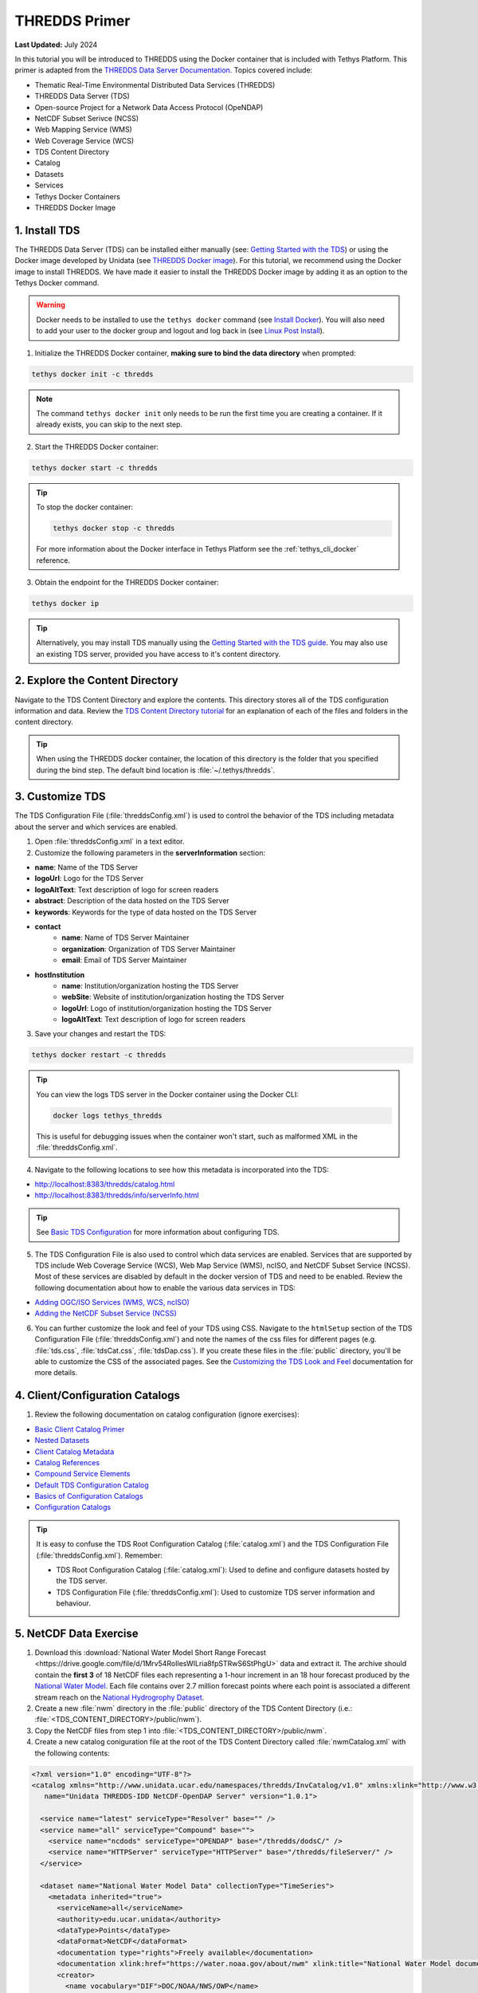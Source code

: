 .. _tutorial_thredds_primer:

**************
THREDDS Primer
**************

**Last Updated:** July 2024

In this tutorial you will be introduced to THREDDS using the Docker container that is included with Tethys Platform. This primer is adapted from the `THREDDS Data Server Documentation <https://docs.unidata.ucar.edu/tds/5.0/userguide/index.html>`_. Topics covered include:

* Thematic Real-Time Environmental Distributed Data Services (THREDDS)
* THREDDS Data Server (TDS)
* Open-source Project for a Network Data Access Protocol (OpeNDAP)
* NetCDF Subset Serivce (NCSS)
* Web Mapping Service (WMS)
* Web Coverage Service (WCS)
* TDS Content Directory
* Catalog
* Datasets
* Services
* Tethys Docker Containers
* THREDDS Docker Image

1. Install TDS
==============

The THREDDS Data Server (TDS) can be installed either manually (see: `Getting Started with the TDS <https://docs.unidata.ucar.edu/tds/current/userguide/>`_) or using the Docker image developed by Unidata (see `THREDDS Docker image <https://hub.docker.com/r/unidata/thredds-docker/dockerfile>`_). For this tutorial, we recommend using the Docker image to install THREDDS. We have made it easier to install the THREDDS Docker image by adding it as an option to the Tethys Docker command.

.. warning::

    Docker needs to be installed to use the ``tethys docker`` command (see `Install Docker <https://docs.docker.com/install/>`_). You will also need to add your user to the docker group and logout and log back in (see `Linux Post Install <https://docs.docker.com/engine/install/linux-postinstall/>`_).


1. Initialize the THREDDS Docker container, **making sure to bind the data directory** when prompted:

.. code-block:: bash

    tethys docker init -c thredds

.. note::

    The command ``tethys docker init`` only needs to be run the first time you are creating a container. If it already exists, you can skip to the next step.


2. Start the THREDDS Docker container:

.. code-block:: bash

    tethys docker start -c thredds

.. tip::

    To stop the docker container:

    .. code-block:: bash

        tethys docker stop -c thredds

    For more information about the Docker interface in Tethys Platform see the :ref:`tethys_cli_docker` reference.

3. Obtain the endpoint for the THREDDS Docker container:

.. code-block:: bash

    tethys docker ip

.. tip::

    Alternatively, you may install TDS manually using the `Getting Started with the TDS guide <https://docs.unidata.ucar.edu/tds/5.0/userguide/index.html>`_. You may also use an existing TDS server, provided you have access to it's content directory.

2. Explore the Content Directory
================================

Navigate to the TDS Content Directory and explore the contents. This directory stores all of the TDS configuration information and data. Review the `TDS Content Directory tutorial <https://docs.unidata.ucar.edu/tds/5.0/userguide/tds_content_directory.html>`_ for an explanation of each of the files and folders in the content directory.

.. tip::

    When using the THREDDS docker container, the location of this directory is the folder that you specified during the bind step. The default bind location is :file:`~/.tethys/thredds`.

3. Customize TDS
================

The TDS Configuration File (:file:`threddsConfig.xml`) is used to control the behavior of the TDS including metadata about the server and which services are enabled.

1. Open :file:`threddsConfig.xml` in a text editor.

2. Customize the following parameters in the **serverInformation** section:

* **name**: Name of the TDS Server
* **logoUrl**: Logo for the TDS Server
* **logoAltText**: Text description of logo for screen readers
* **abstract**: Description of the data hosted on the TDS Server
* **keywords**: Keywords for the type of data hosted on the TDS Server
* **contact**
    * **name**: Name of TDS Server Maintainer
    * **organization**: Organization of TDS Server Maintainer
    * **email**: Email of TDS Server Maintainer
* **hostInstitution**
    * **name**: Institution/organization hosting the TDS Server
    * **webSite**: Website of institution/organization hosting the TDS Server
    * **logoUrl**: Logo of institution/organization hosting the TDS Server
    * **logoAltText**: Text description of logo for screen readers

3. Save your changes and restart the TDS:

.. code-block:: bash

    tethys docker restart -c thredds

.. tip::

    You can view the logs TDS server in the Docker container using the Docker CLI:

    .. code-block:: bash

        docker logs tethys_thredds

    This is useful for debugging issues when the container won't start, such as malformed XML in the :file:`threddsConfig.xml`.

4. Navigate to the following locations to see how this metadata is incorporated into the TDS:

* http://localhost:8383/thredds/catalog.html
* http://localhost:8383/thredds/info/serverInfo.html

.. tip::

    See `Basic TDS Configuration <https://docs.unidata.ucar.edu/tds/5.0/userguide/basic_tds_configuration.html>`_ for more information about configuring TDS.

5. The TDS Configuration File is also used to control which data services are enabled. Services that are supported by TDS include Web Coverage Service (WCS), Web Map Service (WMS), ncISO, and NetCDF Subset Service (NCSS). Most of these services are disabled by default in the docker version of TDS and need to be enabled. Review the following documentation about how to enable the various data services in TDS:

* `Adding OGC/ISO Services (WMS, WCS, ncISO) <https://docs.unidata.ucar.edu/tds/5.0/userguide/adding_ogc_iso_services.html>`_
* `Adding the NetCDF Subset Service (NCSS) <https://docs.unidata.ucar.edu/tds/5.0/userguide/adding_ncss.html>`_

6. You can further customize the look and feel of your TDS using CSS. Navigate to the ``htmlSetup`` section of the TDS Configuration File (:file:`threddsConfig.xml`) and note the names of the css files for different pages (e.g. :file:`tds.css`, :file:`tdsCat.css`, :file:`tdsDap.css`). If you create these files in the :file:`public` directory, you'll be able to customize the CSS of the associated pages. See the `Customizing the TDS Look and Feel <https://docs.unidata.ucar.edu/tds/5.0/userguide/customizing_tds_look_and_feel.html>`_ documentation for more details.


4. Client/Configuration Catalogs
================================

1. Review the following documentation on catalog configuration (ignore exercises):

* `Basic Client Catalog Primer <https://docs.unidata.ucar.edu/tds/5.0/userguide/basic_client_catalog.html>`_
* `Nested Datasets <https://docs.unidata.ucar.edu/tds/5.0/userguide/nested_datasets.html>`_
* `Client Catalog Metadata <https://docs.unidata.ucar.edu/tds/5.0/userguide/client_catalog_metadata.html>`_
* `Catalog References <https://docs.unidata.ucar.edu/tds/5.0/userguide/client_catalog_references.html>`_
* `Compound Service Elements <https://docs.unidata.ucar.edu/tds/5.0/userguide/compound_service_elements.html>`_
* `Default TDS Configuration Catalog <https://docs.unidata.ucar.edu/tds/5.0/userguide/default_config_catalog.html>`_
* `Basics of Configuration Catalogs <https://docs.unidata.ucar.edu/tds/5.0/userguide/basic_config_catalog.html>`_
* `Configuration Catalogs <https://docs.unidata.ucar.edu/tds/5.0/userguide/config_catalog.html>`_

.. tip::

    It is easy to confuse the TDS Root Configuration Catalog (:file:`catalog.xml`) and the TDS Configuration File (:file:`threddsConfig.xml`). Remember:

    * TDS Root Configuration Catalog (:file:`catalog.xml`): Used to define and configure datasets hosted by the TDS server.
    * TDS Configuration File (:file:`threddsConfig.xml`): Used to customize TDS server information and behaviour.

5. NetCDF Data Exercise
=======================

1. Download this :download:`National Water Model Short Range Forecast <https://drive.google.com/file/d/1Mrv54RoIlesWILria8fpSTRwS6StPhgU>` data and extract it. The archive should contain the **first 3** of 18 NetCDF files each representing a 1-hour increment in an 18 hour forecast produced by the `National Water Model <https://water.noaa.gov/about/nwm>`_. Each file contains over 2.7 million forecast points where each point is associated a different stream reach on the `National Hydrogrophy Dataset <https://www.usgs.gov/national-hydrography/national-hydrography-dataset>`_.

2. Create a new :file:`nwm` directory in the :file:`public` directory of the TDS Content Directory (i.e.: :file:`<TDS_CONTENT_DIRECTORY>/public/nwm`).

3. Copy the NetCDF files from step 1 into :file:`<TDS_CONTENT_DIRECTORY>/public/nwm`.

4. Create a new catalog coniguration file at the root of the TDS Content Directory called :file:`nwmCatalog.xml` with the following contents:

.. code-block:: xml

    <?xml version="1.0" encoding="UTF-8"?>
    <catalog xmlns="http://www.unidata.ucar.edu/namespaces/thredds/InvCatalog/v1.0" xmlns:xlink="http://www.w3.org/1999/xlink"
       name="Unidata THREDDS-IDD NetCDF-OpenDAP Server" version="1.0.1">

      <service name="latest" serviceType="Resolver" base="" />
      <service name="all" serviceType="Compound" base="">
        <service name="ncdods" serviceType="OPENDAP" base="/thredds/dodsC/" />
        <service name="HTTPServer" serviceType="HTTPServer" base="/thredds/fileServer/" />
      </service>

      <dataset name="National Water Model Data" collectionType="TimeSeries">
        <metadata inherited="true">
          <serviceName>all</serviceName>
          <authority>edu.ucar.unidata</authority>
          <dataType>Points</dataType>
          <dataFormat>NetCDF</dataFormat>
          <documentation type="rights">Freely available</documentation>
          <documentation xlink:href="https://water.noaa.gov/about/nwm" xlink:title="National Water Model documentation"></documentation>
          <creator>
            <name vocabulary="DIF">DOC/NOAA/NWS/OWP</name>
            <contact url="https://water.noaa.gov/" email="nws.nwc.ops@noaa.gov" />
          </creator>
          <timeCoverage>
            <start>2020-01-06T00:00:00</start>
            <duration>18 hours</duration>
          </timeCoverage>
        </metadata>

        <datasetScan name="NWM Short Range Data" ID="nwm_short_range" path="nwm" location="content/nwm/" harvest="true">
          <metadata inherited="true">
            <documentation type="summary">National Water Model (NWM) - a hydrologic modelling framework that simulates observed and forecast streamflow over the entire continental United States.</documentation>
            <geospatialCoverage>
              <northsouth>
                <start>24.637987</start>
                <size>24.795109</size>
                <units>degrees_north</units>
              </northsouth>
              <eastwest>
                <start>-125.946552</start>
                <size>60.346914</size>
                <units>degrees_east</units>
              </eastwest>
              <updown>
                <start>0.0</start>
                <size>0.0</size>
                <units>km</units>
              </updown>
            </geospatialCoverage>
          </metadata>
          <sort>
            <lexigraphicByName increasing="true"/>
          </sort>
        </datasetScan>
      </dataset>
    </catalog>

5. Add a new catalog reference to the :file:`nwmCatalog.xml` at the bottom of the ``catalog`` section of :file:`catalog.xml`:

.. code-block:: xml

    <catalogRef xlink:title="National Water Model Catalog" xlink:href="nwmCatalog.xml" name=""/>

6. Restart the THREDDS server:

.. code-block:: bash

    tethys docker restart -c thredds

7. Navigate to `<http://localhost:8383/thredds/catalog/nwm/catalog.html>`_ to verify that the new data is available.



